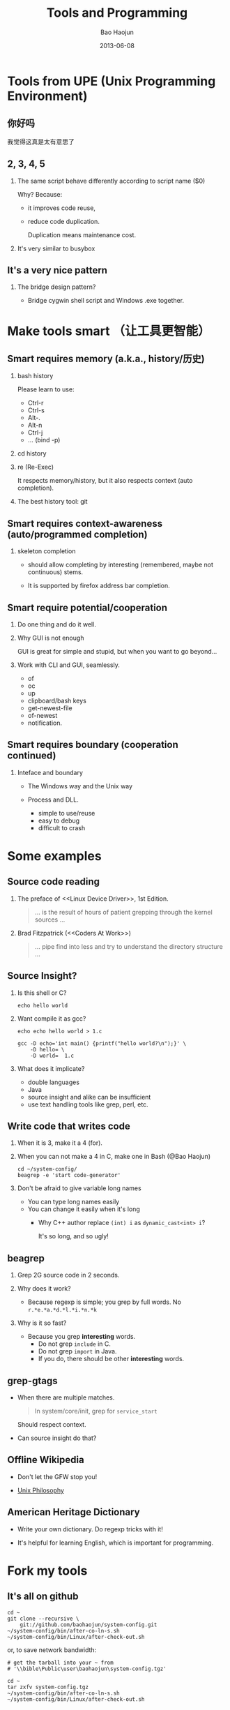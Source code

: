 #+Latex: \AtBeginDvi{\special{pdf:tounicode UTF8-UCS2}}
#+Latex: \begin{CJK*}{UTF8}{simsun}
#+Latex: \CJKtilde


#+TITLE:     Tools and Programming
#+AUTHOR:    Bao Haojun
#+EMAIL:     baohaojun@gmail.com
#+DATE:      2013-06-08
#+LATEX_CLASS_OPTIONS: [presentation,CJKbookmarks]
#+DESCRIPTION: 
#+KEYWORDS: 
#+LANGUAGE:  en
#+OPTIONS:   H:2 num:t toc:t \n:nil @:t ::t |:t ^:t -:t f:t *:t <:t
#+OPTIONS:   TeX:t LaTeX:t skip:nil d:nil todo:t pri:nil tags:not-in-toc
#+INFOJS_OPT: view:nil toc:nil ltoc:t mouse:underline buttons:0 path:http://orgmode.org/org-info.js
#+EXPORT_SELECT_TAGS: export
#+EXPORT_EXCLUDE_TAGS: noexport
#+LINK_UP:   
#+LINK_HOME:

* Tools from UPE (Unix Programming Environment)


** 你好吗

我觉得这真是太有意思了
** 2, 3, 4, 5

*** The same script behave differently according to script name ($0)

Why? Because: 

- it improves code reuse, 
- reduce code duplication. 

  Duplication means maintenance cost.

*** It's very similar to busybox

** It's a very nice pattern

*** The bridge design pattern?

- Bridge cygwin shell script and Windows .exe together.

* Make tools smart （让工具更智能）

** Smart requires memory (a.k.a., history/历史)

*** bash history

Please learn to use:

- Ctrl-r
- Ctrl-s
- Alt-. 
- Alt-n
- Ctrl-j
- ... (bind -p)
*** cd history

*** re (Re-Exec)


It respects memory/history, but it also respects context (auto completion).

*** The best history tool: git

** Smart requires context-awareness (auto/programmed completion)

*** skeleton completion

- should allow completing by interesting (remembered, maybe not continuous)
  stems.

- It is supported by firefox address bar completion.

** Smart require potential/cooperation

*** Do one thing and do it well.

*** Why GUI is not enough

GUI is great for simple and stupid, but when you want to go beyond...
*** Work with CLI and GUI, seamlessly.

- of
- oc
- up
- clipboard/bash keys
- get-newest-file
- of-newest
- notification.

** Smart requires boundary (cooperation continued)

*** Inteface and boundary

- The Windows way and the Unix way

- Process and DLL.

  + simple to use/reuse
  + easy to debug
  + difficult to crash


* Some examples
** Source code reading

*** The preface of <<Linux Device Driver>>, 1st Edition.
#+begin_quote
... is the result of hours of patient grepping through the kernel sources ...
#+end_quote
*** Brad Fitzpatrick (<<Coders At Work>>)

#+begin_quote
... pipe find into less and try to understand the directory structure ...
#+end_quote

** Source Insight?

*** Is this shell or C?

#+begin_example
echo hello world
#+end_example

*** Want compile it as gcc?

#+begin_example
echo echo hello world > 1.c

gcc -D echo='int main() {printf("hello world?\n");}' \
    -D hello= \
    -D world=  1.c
#+end_example

*** What does it implicate?

- double languages
- Java
- source insight and alike can be insufficient
- use text handling tools like grep, perl, etc.

** Write code that writes code

*** When it is 3, make it a 4 (for).

*** When you can not make a 4 in C, make one in Bash (@Bao Haojun)

#+begin_example
cd ~/system-config/
beagrep -e 'start code-generator'
#+end_example

*** Don't be afraid to give variable long names

- You can type long names easily
- You can change it easily when it's long
  - Why C++ author replace ~(int) i~ as ~dynamic_cast<int> i~?
    
    It's so long, and so ugly!

** beagrep
*** Grep 2G source code in 2 seconds.
*** Why does it work?
    - Because regexp is simple; you grep by full words. No ~r.*e.*a.*d.*l.*i.*n.*k~
*** Why is it so fast?
    - Because you grep *interesting* words.
      - Do not grep ~include~ in C.
      - Do not grep ~import~ in Java.
      - If you do, there should be other *interesting* words.

** grep-gtags

- When there are multiple matches.

  #+begin_quote
  In system/core/init, grep for ~service_start~
  #+end_quote

  Should respect context.

- Can source insight do that?
** Offline Wikipedia

- Don't let the GFW stop you!

- [[http://localhost:8000/en/article/Unix_philosophy/&redlink=1][Unix Philosophy]]
** American Heritage Dictionary
- Write your own dictionary. Do regexp tricks with it!

- It's helpful for learning English, which is important for programming.
* Fork my tools

** It's all on github

#+begin_example
cd ~
git clone --recursive \
    git://github.com/baohaojun/system-config.git
~/system-config/bin/after-co-ln-s.sh
~/system-config/bin/Linux/after-check-out.sh
#+end_example

or, to save network bandwidth:

#+begin_example
# get the tarball into your ~ from
# '\\bible\Public\user\baohaojun\system-config.tgz'

cd ~
tar zxfv system-config.tgz
~/system-config/bin/after-co-ln-s.sh
~/system-config/bin/Linux/after-check-out.sh
#+end_example

#+Latex: \end{CJK*}

# Local Variables: #
# eval: (org-beamer-mode) #
# eval: (mmm-mode 1) #
# End: #

